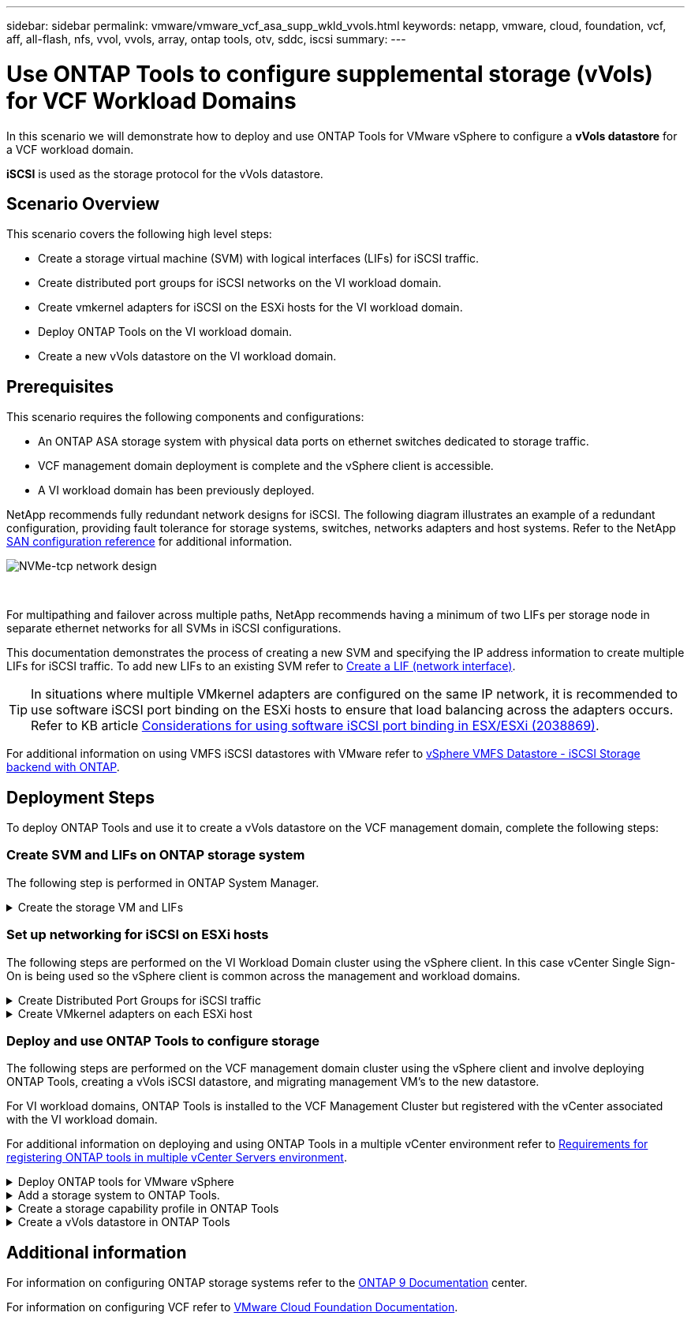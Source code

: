 ---
sidebar: sidebar
permalink: vmware/vmware_vcf_asa_supp_wkld_vvols.html
keywords: netapp, vmware, cloud, foundation, vcf, aff, all-flash, nfs, vvol, vvols, array, ontap tools, otv, sddc, iscsi
summary:
---

= Use ONTAP Tools to configure supplemental storage (vVols) for VCF Workload Domains
:hardbreaks:
:nofooter:
:icons: font
:linkattrs:
:imagesdir: ../media/

[.lead]
In this scenario we will demonstrate how to deploy and use ONTAP Tools for VMware vSphere to configure a *vVols datastore* for a VCF workload domain. 

*iSCSI* is used as the storage protocol for the vVols datastore.

== Scenario Overview

This scenario covers the following high level steps:

* Create a storage virtual machine (SVM) with logical interfaces (LIFs) for iSCSI traffic.
* Create distributed port groups for iSCSI networks on the VI workload domain.
* Create vmkernel adapters for iSCSI on the ESXi hosts for the VI workload domain.
* Deploy ONTAP Tools on the VI workload domain.
* Create a new vVols datastore on the VI workload domain.

== Prerequisites
This scenario requires the following components and configurations:

* An ONTAP ASA storage system with physical data ports on ethernet switches dedicated to storage traffic.
* VCF management domain deployment is complete and the vSphere client is accessible.
* A VI workload domain has been previously deployed.

NetApp recommends fully redundant network designs for iSCSI. The following diagram illustrates an example of a redundant configuration, providing fault tolerance for storage systems, switches, networks adapters and host systems. Refer to the NetApp link:https://docs.netapp.com/us-en/ontap/san-config/index.html[SAN configuration reference] for additional information.

image:vmware-vcf-asa-image74.png[NVMe-tcp network design]

{nbsp}

For multipathing and failover across multiple paths, NetApp recommends having a minimum of two LIFs per storage node in separate ethernet networks for all SVMs in iSCSI configurations.

This documentation demonstrates the process of creating a new SVM and specifying the IP address information to create multiple LIFs for iSCSI traffic. To add new LIFs to an existing SVM refer to link:https://docs.netapp.com/us-en/ontap/networking/create_a_lif.html[Create a LIF (network interface)].

TIP: In situations where multiple VMkernel adapters are configured on the same IP network, it is recommended to use software iSCSI port binding on the ESXi hosts to ensure that load balancing across the adapters occurs. Refer to KB article link:https://kb.vmware.com/s/article/2038869[Considerations for using software iSCSI port binding in ESX/ESXi (2038869)].

For additional information on using VMFS iSCSI datastores with VMware refer to link:vsphere_ontap_auto_block_iscsi.html[vSphere VMFS Datastore - iSCSI Storage backend with ONTAP].

== Deployment Steps
To deploy ONTAP Tools and use it to create a vVols datastore on the VCF management domain, complete the following steps:

=== Create SVM and LIFs on ONTAP storage system
The following step is performed in ONTAP System Manager.

.Create the storage VM and LIFs
[%collapsible]
==== 
Complete the following steps to create an SVM together with multiple LIFs for iSCSI traffic.

. From ONTAP System Manager navigate to *Storage VMs* in the left-hand menu and click on *+ Add* to start. 
+
image:vmware-vcf-asa-image01.png[Click +Add to start creating SVM]
+
{nbsp}
. In the *Add Storage VM* wizard provide a *Name* for the SVM, select the *IP Space* and then, under *Access Protocol*, click on the *iSCSI* tab and check the box to *Enable iSCSI*.
+
image:vmware-vcf-asa-image02.png[Add storage VM wizard - enable iSCSI]
+
{nbsp}
. In the *Network Interface* section fill in the *IP address*, *Subnet Mask*, and *Broadcast Domain and Port* for the first LIF. For subsequent LIFs the checkbox may be enabled to use common settings across all remaining LIFs or use separate settings.
+
NOTE: For multipathing and failover across multiple paths, NetApp recommends having a minimum of two LIFs per storage node in separate Ethernet networks for all SVMs in iSCSI configurations.
+
image:vmware-vcf-asa-image03.png[Fill out network info for LIFs]
+
{nbsp}
. Choose whether to enable the Storage VM Administration account (for multi-tenancy environments) and click on *Save* to create the SVM.
+
image:vmware-vcf-asa-image04.png[Enable SVM account and Finish]
====

=== Set up networking for iSCSI on ESXi hosts
The following steps are performed on the VI Workload Domain cluster using the vSphere client. In this case vCenter Single Sign-On is being used so the vSphere client is common across the management and workload domains.

.Create Distributed Port Groups for iSCSI traffic
[%collapsible]
====
Complete the following to create a new distributed port group for each iSCSI network:

. From the vSphere client , navigate to *Inventory > Networking* for the workload domain. Navigate to the existing Distributed Switch and choose the action to create *New Distributed Port Group...*.
+
image:vmware-vcf-asa-image22.png[Choose to create new port group]
+
{nbsp}
. In the *New Distributed Port Group* wizard fill in a name for the new port group and click on *Next* to continue.

. On the *Configure settings* page fill out all settings. If VLANs are being used be sure to provide the correct VLAN ID. Click on *Next* to continue.
+
image:vmware-vcf-asa-image23.png[Fill out VLAN ID]
+
{nbsp}
. On the *Ready to complete* page, review the changes and click on *Finish* to create the new distributed port group.

. Repeat this process to create a distributed port group for the second iSCSI network being used and ensure you have input the correct *VLAN ID*.

. Once both port groups have been created, navigate to the first port group and select the action to *Edit settings...*.
+
image:vmware-vcf-asa-image24.png[DPG - edit settings]
+
{nbsp}
. On *Distributed Port Group - Edit Settings* page, navigate to *Teaming and failover* in the left-hand menu and click on *uplink2* to move it down to *Unused uplinks*.
+
image:vmware-vcf-asa-image25.png[move uplink2 to unused]

. Repeat this step for the second iSCSI port group. However, this time move *uplink1* down to *Unused uplinks*.
+
image:vmware-vcf-asa-image26.png[move uplink1 to unused]
====

.Create VMkernel adapters on each ESXi host
[%collapsible]
====
Repeat this process on each ESXi host in the workload domain.

. From the vSphere client navigate to one of the ESXi hosts in the workload domain inventory. From the *Configure* tab select *VMkernel adapters* and click on *Add Networking...* to start.
+
image:vmware-vcf-asa-image30.png[Start add networking wizard]
+
{nbsp}
. On the *Select connection type* window choose *VMkernel Network Adapter* and click on *Next* to continue.
+
image:vmware-vcf-asa-image08.png[Choose VMkernel Network Adapter]
+
{nbsp}
. On the *Select target device* page, choose one of the distributed port groups for iSCSI that was created previously.
+
image:vmware-vcf-asa-image31.png[Choose target port group]
+
{nbsp}
. On the *Port properties* page keep the defaults and click on *Next* to continue.
+
image:vmware-vcf-asa-image32.png[VMkernel port properties]
+
{nbsp}
. On the *IPv4 settings* page fill in the *IP address*, *Subnet mask*, and provide a new Gateway IP address (only if required). Click on *Next* to continue.
+ 
image:vmware-vcf-asa-image33.png[VMkernel IPv4 settings]
+
{nbsp}
. Review the your selections on the *Ready to complete* page and click on *Finish* to create the VMkernel adapter.
+
image:vmware-vcf-asa-image34.png[Review VMkernel selections]
+
{nbsp}
. Repeat this process to create a VMkernel adapter for the second iSCSI network.
====

=== Deploy and use ONTAP Tools to configure storage
The following steps are performed on the VCF management domain cluster using the vSphere client and involve deploying ONTAP Tools, creating a vVols iSCSI datastore, and migrating management VM's to the new datastore.

For VI workload domains, ONTAP Tools is installed to the VCF Management Cluster but registered with the vCenter associated with the VI workload domain. 

For additional information on deploying and using ONTAP Tools in a multiple vCenter environment refer to link:https://docs.netapp.com/us-en/ontap-tools-vmware-vsphere/configure/concept_requirements_for_registering_vsc_in_multiple_vcenter_servers_environment.html[Requirements for registering ONTAP tools in multiple vCenter Servers environment].

.Deploy ONTAP tools for VMware vSphere
[%collapsible]
==== 
ONTAP tools for VMware vSphere is deployed as a VM appliance and provides an integrated vCenter UI for managing ONTAP storage. 

Complete the following to Deploy ONTAP tools for VMware vSphere:

. Obtain the ONTAP tools OVA image from the link:https://mysupport.netapp.com/site/products/all/details/otv/downloads-tab[NetApp Support site] and download to a local folder.

. Log into the vCenter appliance for the VCF management domain.

. From the vCenter appliance interface right-click on the management cluster and select *Deploy OVF Template…*
+
image:vmware-vcf-aff-image21.png[Deploy OVF Template...]
+
{nbsp}
. In the *Deploy OVF Template* wizard click the *Local file* radio button and select the ONTAP tools OVA file downloaded in the previous step.
+
image:vmware-vcf-aff-image22.png[Select OVA file]
+
{nbsp}
. For steps 2 through 5 of the wizard select a name and folder for the VM, select the compute resource, review the details, and accept the license agreement.

. For the storage location of the configuration and disk files, select the vSAN datastore of the VCF management domain cluster.
+
image:vmware-vcf-aff-image23.png[Select OVA file]
+
{nbsp}
. On the Select network page select the network used for management traffic.
+
image:vmware-vcf-aff-image24.png[Select network]
+
{nbsp}
. On the Customize template page fill out all required information:
* Password to be used for administrative access to ONTAP Tools.
* NTP server IP address.
* ONTAP Tools maintenance account password.
* ONTAP Tools Derby DB password.
* Do not check the box to *Enable VMware Cloud Foundation (VCF)*. VCF mode is not required for deploying supplemental storage.
* FQDN or IP address of the vCenter appliance for the *VI Workload Domain*
* Credentials for the vCenter appliance of the *VI Workload Domain*
* Provide the required network properties fields.
+
Click on *Next* to continue.
+
image:vmware-vcf-aff-image25.png[Customize OTV template 1]
+
image:vmware-vcf-asa-image35.png[Customize OTV template 2]
+
{nbsp}
. Review all information on the Ready to complete  page and the click Finish to begin deploying the ONTAP Tools appliance.
====

.Add a storage system to ONTAP Tools.
[%collapsible]
==== 
. Access NetApp ONTAP Tools by selecting it from the main menu in the vSphere client.
+
image:vmware-asa-image6.png[NetApp ONTAP Tools]
+
{nbsp}
. From the *INSTANCE* drop down menu in the ONTAP Tool interface, select the ONTAP Tools instance associated with the workload domain to be managed.
+
image:vmware-vcf-asa-image36.png[Choose OTV instance]
+
{nbsp}
. In ONTAP Tools select *Storage Systems* from the left hand menu and then press *Add*.
+
image:vmware-vcf-asa-image37.png[Add storage system]
+
{nbsp}
. Fill out the IP Address, credentials of the storage system and the port number. Click on *Add* to start the discovery process.
+
NOTE: vVol requires ONTAP cluster credentials rather than SVM credentials. For more information refer to https://docs.netapp.com/us-en/ontap-tools-vmware-vsphere/configure/task_add_storage_systems.html[Add storage systems] In the ONTAP Tools documentation.
+
image:vmware-vcf-asa-image38.png[Provide storage system credentials]
====

.Create a storage capability profile in ONTAP Tools
[%collapsible]
==== 
Storage capability profiles describe the features provided by a storage array or storage system. They include quality of service definitions and are used to select storage systems that meet the parameters defined in the profile. One of the provided profiles can be used or new ones can be created.

To create a storage capability profile in ONTAP Tools complete the following steps:

. In ONTAP Tools select *Storage capability profile* from the left-hand menu and then press *Create*.
+
image:vmware-vcf-asa-image39.png[Storage capability profile]

. In the *Create Storage Capability profile* wizard provide a name and description of the profile and click on *Next*.
+
image:vmware-asa-image10.png[Add name for SCP]

. Select the platform type and to specify the storage system is to be an All-Flash SAN Array set *Asymmetric* to false.
+
image:vmware-asa-image11.png[Platorm for SCP]

. Next, select choice of protocol or *Any* to allow all possible protocols. Click *Next* to continue.
+
image:vmware-asa-image12.png[Protocol for SCP]

. The *performance* page allows setting of quality of service in form of minimum and maximum IOPs allowed.
+
image:vmware-asa-image13.png[QoS for SCP]

. Complete the *storage attributes* page selecting storage efficiency, space reservation, encryption and any tiering policy as needed. 
+
image:vmware-asa-image14.png[Attributes for SCP]

. Finally, review the summary and click on Finish to create the profile. 
+
image:vmware-vcf-asa-image40.png[Summary for SCP]
====

.Create a vVols datastore in ONTAP Tools
[%collapsible]
==== 
To create a vVols datastore in ONTAP Tools complete the following steps:

. In ONTAP Tools select *Overview* and from the *Getting Started* tab click on *Provision* to start the wizard.
+
image:vmware-vcf-asa-image41.png[Provision datastore]

. On the *General* page of the New Datastore wizard select the vSphere datacenter or cluster destination. Select *vVols* as the datastore type, fill out a name for the datastore, and select *iSCSI* as the protocol. Click on *Next* to continue.
+
image:vmware-vcf-asa-image42.png[General page]

. On the *Storage system* page select the select a storage capability profile, the storage system and SVM. Click on *Next* to continue.
+
image:vmware-vcf-asa-image43.png[Storage system]

. On the *Storage attributes* page select to create a new volume for the datastore and fill out the storage attributes of the volume to be created. Click on *Add* to create the volume and then *Next* to continue.
+
image:vmware-vcf-asa-image44.png[Storage attributes]

. Finally, review the summary and click on *Finish* to start the vVol datastore creation process.
+
image:vmware-vcf-asa-image45.png[Summary page]
====

== Additional information

For information on configuring ONTAP storage systems refer to the link:https://docs.netapp.com/us-en/ontap[ONTAP 9 Documentation] center.

For information on configuring VCF refer to link:https://docs.vmware.com/en/VMware-Cloud-Foundation/index.html[VMware Cloud Foundation Documentation].
